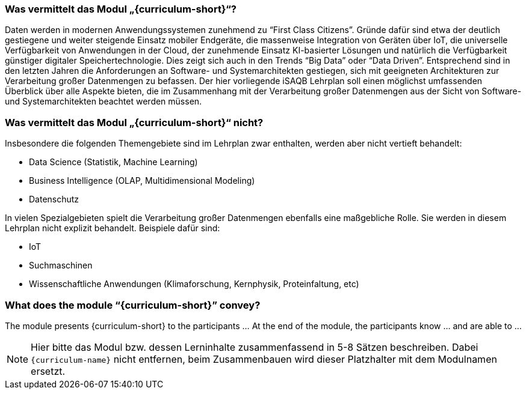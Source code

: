 // tag::DE[]
=== Was vermittelt das Modul „{curriculum-short}“?

//Das Modul präsentiert den Teilnehmerinnen und Teilnehmern {curriculum-name} als …
//Am Ende des Moduls kennen die Teilnehmerinnen und Teilnehmer … und können …
Daten werden in modernen Anwendungssystemen zunehmend zu “First Class Citizens”. Gründe dafür sind etwa der deutlich gestiegene und weiter steigende Einsatz mobiler Endgeräte, die massenweise Integration von Geräten über IoT, die universelle Verfügbarkeit von Anwendungen in der Cloud, der zunehmende Einsatz KI-basierter Lösungen und natürlich die Verfügbarkeit günstiger digitaler Speichertechnologie. Dies zeigt sich auch in den Trends “Big Data” oder “Data Driven”. Entsprechend sind in den letzten Jahren die Anforderungen an Software- und Systemarchitekten gestiegen, sich mit geeigneten Architekturen zur Verarbeitung großer Datenmengen zu befassen.
Der hier vorliegende iSAQB Lehrplan soll einen möglichst umfassenden Überblick über alle Aspekte bieten, die im Zusammenhang mit der Verarbeitung großer Datenmengen aus der Sicht von Software- und Systemarchitekten beachtet werden müssen.

=== Was vermittelt das Modul „{curriculum-short}“ nicht?
Insbesondere die folgenden Themengebiete sind im Lehrplan zwar enthalten, werden aber nicht vertieft behandelt:

- Data Science (Statistik, Machine Learning)
- Business Intelligence (OLAP, Multidimensional Modeling)
- Datenschutz

In vielen Spezialgebieten spielt die Verarbeitung großer Datenmengen ebenfalls eine maßgebliche Rolle. Sie werden in diesem Lehrplan nicht explizit behandelt. Beispiele dafür sind:

- IoT
- Suchmaschinen
- Wissenschaftliche Anwendungen (Klimaforschung, Kernphysik, Proteinfaltung, etc)
// end::DE[]

// tag::EN[]
=== What does the module “{curriculum-short}” convey?

The module presents {curriculum-short} to the participants …
At the end of the module, the participants know … and are able to …
// end::EN[]

// tag::REMARK[]
[NOTE]
====
Hier bitte das Modul bzw. dessen Lerninhalte zusammenfassend in 5-8 Sätzen beschreiben. Dabei `{curriculum-name}`
nicht entfernen, beim Zusammenbauen wird dieser Platzhalter mit dem Modulnamen ersetzt.
====
// end::REMARK[]
